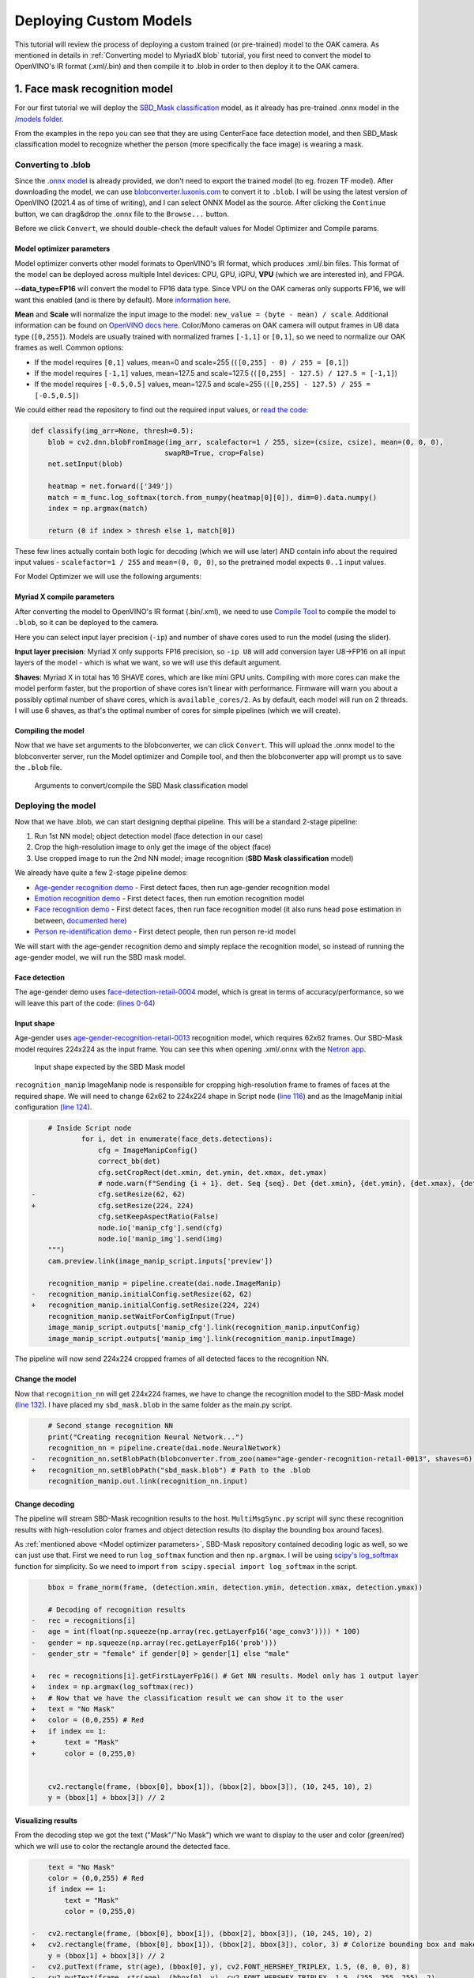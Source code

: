 Deploying Custom Models
=======================

This tutorial will review the process of deploying a custom trained (or pre-trained) model to the OAK camera.
As mentioned in  details in :ref:`Converting model to MyriadX blob` tutorial, you first need to convert the model to
OpenVINO's IR format (.xml/.bin) and then compile it to .blob in order to then deploy it to the OAK camera.

1. Face mask recognition model
------------------------------

For our first tutorial we will deploy the `SBD_Mask classification <https://github.com/sbdcv/sbd_mask>`__ model, as it
already has pre-trained .onnx model in the `/models folder <https://github.com/sbdcv/sbd_mask/tree/41c6730e6837f63c1285a0fb46f4a2143e02b7d2/model>`__.

From the examples in the repo you can see that they are using CenterFace face detection model, and then SBD_Mask
classification model to recognize whether the person (more specifically the face image) is wearing a mask.

Converting to .blob
^^^^^^^^^^^^^^^^^^^

Since the `.onnx model <https://github.com/sbdcv/sbd_mask/blob/41c6730e6837f63c1285a0fb46f4a2143e02b7d2/model/sbd_mask.onnx>`__
is already provided, we don't need to export the trained model (to eg. frozen TF model). After downloading the model,
we can use `blobconverter.luxonis.com <http://blobconverter.luxonis.com>`__ to convert it to ``.blob``. I will be using the latest
version of OpenVINO (2021.4 as of time of writing), and I can select ONNX Model as the source. After clicking the ``Continue``
button, we can drag&drop the .onnx file to the ``Browse...`` button.

.. image:: /_static/images/tutorials/deploying-custom-model/sbd-blobconverter.png

Before we click ``Convert``, we should double-check the default values for Model Optimizer and Compile params.

Model optimizer parameters
""""""""""""""""""""""""""

Model optimizer converts other model formats to OpenVINO's IR format, which produces .xml/.bin files. This format of
the model can be deployed across multiple Intel devices: CPU, GPU, iGPU, **VPU** (which we are interested in), and FPGA.

**--data_type=FP16** will convert the model to FP16 data type. Since VPU on the OAK cameras only supports FP16,
we will want this enabled (and is there by default). More `information here <https://docs.openvino.ai/2022.1/openvino_docs_MO_DG_FP16_Compression.html#doxid-openvino-docs-m-o-d-g-f-p16-compression>`__.

**Mean** and **Scale** will normalize the input image to the model: ``new_value = (byte - mean) / scale``. Additional
information can be found on `OpenVINO docs here <https://docs.openvino.ai/2022.1/openvino_docs_MO_DG_Additional_Optimization_Use_Cases.html#when-to-specify-mean-and-scale-values>`__.
Color/Mono cameras on OAK camera will output frames in U8 data type (``[0,255]``). Models are usually trained with
normalized frames ``[-1,1]`` or ``[0,1]``, so we need to normalize our OAK frames as well. Common options:

- If the model requires ``[0,1]`` values, mean=0 and scale=255 (``([0,255] - 0) / 255 = [0,1]``)
- If the model requires ``[-1,1]`` values, mean=127.5 and scale=127.5 (``([0,255] - 127.5) / 127.5 = [-1,1]``)
- If the model requires ``[-0.5,0.5]`` values, mean=127.5 and scale=255 (``([0,255] - 127.5) / 255 = [-0.5,0.5]``)

We could either read the repository to find out the required input values,
or `read the code <https://github.com/sbdcv/sbd_mask/blob/41c6730e6837f63c1285a0fb46f4a2143e02b7d2/deploy.py#L10-L19>`__:

.. code-block:: python

    def classify(img_arr=None, thresh=0.5):
        blob = cv2.dnn.blobFromImage(img_arr, scalefactor=1 / 255, size=(csize, csize), mean=(0, 0, 0),
                                    swapRB=True, crop=False)
        net.setInput(blob)

        heatmap = net.forward(['349'])
        match = m_func.log_softmax(torch.from_numpy(heatmap[0][0]), dim=0).data.numpy()
        index = np.argmax(match)

        return (0 if index > thresh else 1, match[0])

These few lines actually contain both logic for decoding (which we will use later) AND contain info about the required
input values - ``scalefactor=1 / 255`` and ``mean=(0, 0, 0)``, so the pretrained model expects ``0..1`` input values.

For Model Optimizer we will use the following arguments:

.. code-block::
    --data_type=FP16 --mean_values=[0,0,0] --scale_values=[255,255,255]

Myriad X compile parameters
"""""""""""""""""""""""""""

After converting the model to OpenVINO's IR format (.bin/.xml), we need to use `Compile Tool <https://docs.openvino.ai/2021.4/openvino_inference_engine_tools_compile_tool_README.html>`__
to compile the model to ``.blob``, so it can be deployed to the camera.

Here you can select input layer precision (``-ip``) and number of shave cores used to run the model (using the slider).

**Input layer precision**: Myriad X only supports FP16 precision, so ``-ip U8`` will add conversion layer U8->FP16
on all input layers of the model - which is what we want, so we will use this default argument.

**Shaves**: Myriad X in total has 16 SHAVE cores, which are like mini GPU units. Compiling with more cores can make
the model perform faster, but the proportion of shave cores isn't linear with performance. Firmware will warn you
about a possibly optimal number of shave cores, which is ``available_cores/2``. As by default, each model will run on
2 threads. I will use 6 shaves, as that's the optimal number of cores for simple pipelines (which we will create).

Compiling the model
"""""""""""""""""""

Now that we have set arguments to the blobconverter, we can click ``Convert``. This will upload the .onnx model
to the blobconverter server, run the Model optimizer and Compile tool, and then the blobconverter app will prompt us to save
the ``.blob`` file.

.. figure:: /_static/images/tutorials/deploying-custom-model/sbd-blobconverter-final.png

    Arguments to convert/compile the SBD Mask classification model

Deploying the model
^^^^^^^^^^^^^^^^^^^

Now that we have .blob, we can start designing depthai pipeline. This will be a standard 2-stage pipeline:

#. Run 1st NN model; object detection model (face detection in our case)
#. Crop the high-resolution image to only get the image of the object (face)
#. Use cropped image to run the 2nd NN model; image recognition (**SBD Mask classification** model)

We already have quite a few 2-stage pipeline demos:

- `Age-gender recognition demo <https://github.com/luxonis/depthai-experiments/tree/769029ea4e215d03f741bcf085d1bb6c94009856/gen2-age-gender>`__ - First detect faces, then run age-gender recognition model
- `Emotion recognition demo <https://github.com/luxonis/depthai-experiments/tree/769029ea4e215d03f741bcf085d1bb6c94009856/gen2-emotion-recognition>`__ - First detect faces, then run emotion recognition model
- `Face recognition demo <https://github.com/luxonis/depthai-experiments/tree/769029ea4e215d03f741bcf085d1bb6c94009856/gen2-face-recognition>`__ - First detect faces, then run face recognition model (it also runs head pose estimation in between, `documented here <https://github.com/luxonis/depthai-experiments/tree/769029ea4e215d03f741bcf085d1bb6c94009856/gen2-face-recognition#how-it-works>`__)
- `Person re-identification demo <https://github.com/luxonis/depthai-experiments/tree/769029ea4e215d03f741bcf085d1bb6c94009856/gen2-pedestrian-reidentification>`__ - First detect people, then run person re-id model

We will start with the age-gender recognition demo and simply replace the recognition model, so instead of running
the age-gender model, we will run the SBD mask model.

Face detection
""""""""""""""

The age-gender demo uses `face-detection-retail-0004 <https://docs.openvino.ai/2021.4/omz_models_model_face_detection_retail_0004.html>`__
model, which is great in terms of accuracy/performance, so we will leave this part of the code: (`lines 0-64 <https://github.com/luxonis/depthai-experiments/blob/769029ea4e215d03f741bcf085d1bb6c94009856/gen2-age-gender/main.py#L1-L64>`__)

Input shape
"""""""""""

Age-gender uses `age-gender-recognition-retail-0013 <https://docs.openvino.ai/latest/omz_models_model_age_gender_recognition_retail_0013.html>`__
recognition model, which requires 62x62 frames. Our SBD-Mask model requires 224x224 as the input frame. You can see
this when opening .xml/.onnx with the `Netron app <https://netron.app/>`__.

.. figure:: /_static/images/tutorials/deploying-custom-model/sbd-mask-netron.png

    Input shape expected by the SBD Mask model

``recognition_manip`` ImageManip node is responsible for cropping high-resolution frame to frames of faces at
the required shape. We will need to change 62x62 to 224x224 shape in Script node (`line 116 <https://github.com/luxonis/depthai-experiments/blob/769029ea4e215d03f741bcf085d1bb6c94009856/gen2-age-gender/main.py#L116>`__)
and as the ImageManip initial configuration (`line 124 <https://github.com/luxonis/depthai-experiments/blob/769029ea4e215d03f741bcf085d1bb6c94009856/gen2-age-gender/main.py#L124>`__).

.. code-block:: diff

        # Inside Script node
                for i, det in enumerate(face_dets.detections):
                    cfg = ImageManipConfig()
                    correct_bb(det)
                    cfg.setCropRect(det.xmin, det.ymin, det.xmax, det.ymax)
                    # node.warn(f"Sending {i + 1}. det. Seq {seq}. Det {det.xmin}, {det.ymin}, {det.xmax}, {det.ymax}")
    -               cfg.setResize(62, 62)
    +               cfg.setResize(224, 224)
                    cfg.setKeepAspectRatio(False)
                    node.io['manip_cfg'].send(cfg)
                    node.io['manip_img'].send(img)
        """)
        cam.preview.link(image_manip_script.inputs['preview'])

        recognition_manip = pipeline.create(dai.node.ImageManip)
    -   recognition_manip.initialConfig.setResize(62, 62)
    +   recognition_manip.initialConfig.setResize(224, 224)
        recognition_manip.setWaitForConfigInput(True)
        image_manip_script.outputs['manip_cfg'].link(recognition_manip.inputConfig)
        image_manip_script.outputs['manip_img'].link(recognition_manip.inputImage)

The pipeline will now send 224x224 cropped frames of all detected faces to the recognition NN.

Change the model
""""""""""""""""

Now that ``recognition_nn`` will get 224x224 frames, we have to change the recognition model to the SBD-Mask
model (`line 132 <https://github.com/luxonis/depthai-experiments/blob/769029ea4e215d03f741bcf085d1bb6c94009856/gen2-age-gender/main.py#L132>`__).
I have placed my ``sbd_mask.blob`` in the same folder as the main.py script.

.. code-block:: diff

        # Second stange recognition NN
        print("Creating recognition Neural Network...")
        recognition_nn = pipeline.create(dai.node.NeuralNetwork)
    -   recognition_nn.setBlobPath(blobconverter.from_zoo(name="age-gender-recognition-retail-0013", shaves=6))
    +   recognition_nn.setBlobPath("sbd_mask.blob") # Path to the .blob
        recognition_manip.out.link(recognition_nn.input)

Change decoding
"""""""""""""""

The pipeline will stream SBD-Mask recognition results to the host. ``MultiMsgSync.py`` script will sync
these recognition results with high-resolution color frames and object detection results (to display the
bounding box around faces).

As :ref:`mentioned above <Model optimizer parameters>`, SBD-Mask repository contained decoding logic as well, so
we can just use that. First we need to run ``log_softmax`` function and then ``np.argmax``. I will be using
`scipy's log_softmax <https://docs.scipy.org/doc/scipy/reference/generated/scipy.special.log_softmax.html>`__
function for simplicity. So we need to import ``from scipy.special import log_softmax`` in the script.

.. code-block:: diff

        bbox = frame_norm(frame, (detection.xmin, detection.ymin, detection.xmax, detection.ymax))

        # Decoding of recognition results
    -   rec = recognitions[i]
    -   age = int(float(np.squeeze(np.array(rec.getLayerFp16('age_conv3')))) * 100)
    -   gender = np.squeeze(np.array(rec.getLayerFp16('prob')))
    -   gender_str = "female" if gender[0] > gender[1] else "male"

    +   rec = recognitions[i].getFirstLayerFp16() # Get NN results. Model only has 1 output layer
    +   index = np.argmax(log_softmax(rec))
    +   # Now that we have the classification result we can show it to the user
    +   text = "No Mask"
    +   color = (0,0,255) # Red
    +   if index == 1:
    +       text = "Mask"
    +       color = (0,255,0)


        cv2.rectangle(frame, (bbox[0], bbox[1]), (bbox[2], bbox[3]), (10, 245, 10), 2)
        y = (bbox[1] + bbox[3]) // 2

Visualizing results
"""""""""""""""""""

From the decoding step we got the text ("Mask"/"No Mask") which we want to display to the user and color (green/red)
which we will use to color the rectangle around the detected face.

.. code-block:: diff

        text = "No Mask"
        color = (0,0,255) # Red
        if index == 1:
            text = "Mask"
            color = (0,255,0)

    -   cv2.rectangle(frame, (bbox[0], bbox[1]), (bbox[2], bbox[3]), (10, 245, 10), 2)
    +   cv2.rectangle(frame, (bbox[0], bbox[1]), (bbox[2], bbox[3]), color, 3) # Colorize bounding box and make it thicker
        y = (bbox[1] + bbox[3]) // 2
    -   cv2.putText(frame, str(age), (bbox[0], y), cv2.FONT_HERSHEY_TRIPLEX, 1.5, (0, 0, 0), 8)
    -   cv2.putText(frame, str(age), (bbox[0], y), cv2.FONT_HERSHEY_TRIPLEX, 1.5, (255, 255, 255), 2)
    -   cv2.putText(frame, gender_str, (bbox[0], y + 30), cv2.FONT_HERSHEY_TRIPLEX, 1.5, (0, 0, 0), 8)
    -   cv2.putText(frame, gender_str, (bbox[0], y + 30), cv2.FONT_HERSHEY_TRIPLEX, 1.5, (255, 255, 255), 2)
    +   cv2.putText(frame, text, (bbox[0], y + 30), cv2.FONT_HERSHEY_TRIPLEX, 1.5, (0, 0, 0), 8) # Display Mask/No Mask text
    +   cv2.putText(frame, text, (bbox[0], y + 30), cv2.FONT_HERSHEY_TRIPLEX, 1.5, (255, 255, 255), 2)
        if stereo:
            # You could also get detection.spatialCoordinates.x and detection.spatialCoordinates.y coordinates
            coords = "Z: {:.2f} m".format(detection.spatialCoordinates.z/1000)
            cv2.putText(frame, coords, (bbox[0], y + 60), cv2.FONT_HERSHEY_TRIPLEX, 1, (0, 0, 0), 8)
            cv2.putText(frame, coords, (bbox[0], y + 60), cv2.FONT_HERSHEY_TRIPLEX, 1, (255, 255, 255), 2)

Changing color order
""""""""""""""""""""

I noticed that the end result wasn't very accurate. This can be a result of variety of things (model is just inaccurate,
model lost accuracy due to quantization (INT32->FP16), incorrect mean/scale values, etc.), but I like to first check color
order. ColorCamera node will output BGR color order by default (on ``preview`` output). The model's accuracy won't be best
if you send BGR frames to it and it was trained on RGB frames - which was the issue here.

You can change ``preview``'s color order by adding this line:

.. code-block:: diff

        print("Creating Color Camera...")
        cam = pipeline.create(dai.node.ColorCamera)
        cam.setPreviewSize(1080, 1080)
        cam.setResolution(dai.ColorCameraProperties.SensorResolution.THE_1080_P)
        cam.setInterleaved(False)
        cam.setBoardSocket(dai.CameraBoardSocket.RGB)
    +   cam.setColorOrder(dai.ColorCameraProperties.ColorOrder.RGB)

Note that the **face detection model's accuracy will decrease** due to this change, as it expects BGR and will get RGB. The correct
way would be to specify --reverse_input_channels (`docs here <https://docs.openvino.ai/2022.1/openvino_docs_MO_DG_Additional_Optimization_Use_Cases.html#when-to-reverse-input-channels>`__)
argument with the `Model Optimizer <https://pypi.org/project/openvino-dev>`__, which is what was used to generate xml/bin files
that were uploaded to our `DepthAI Model Zoo <https://github.com/luxonis/depthai-model-zoo/tree/main/models/sbd_mask_classification_224x224>`__.

.. code-block::

    mo --input_model sbd_mask.onnx --data_type=FP16 --mean_values=[0,0,0] --scale_values=[255,255,255] --reverse_input_channels


End result
^^^^^^^^^^

You can view all changes we have made on `Github here <https://github.com/luxonis/depthai-experiments/commit/b72261dbe96ff56f73333b099e6274bd22d1fea9>`__.

.. raw:: html

    <div style="position: relative; padding-bottom: 56.25%; height: 0; overflow: hidden; max-width: 100%; height: auto;">
        <iframe src="https://www.youtube.com/embed/Z61BTUCgGWU" frameborder="0" allowfullscreen style="position: absolute; top: 0; left: 0; width: 100%; height: 100%;"></iframe>
    </div>

You might have noticed that face detection isn't perfect when I have a mask on the face. That's probably due to RGB/BGR issue
mentioned :ref:`above <Changing color order>`. It's also likely the accuracy drops because the `face-detection-retail-0004 <https://docs.openvino.ai/2021.4/omz_models_model_face_detection_retail_0004.html>`__
model wasn't trained on images that had faces covered with masks. The lighting on my face also wasn't the best.
We might get better results if we used `ObjectTracker node <https://docs.luxonis.com/projects/api/en/latest/components/nodes/object_tracker/>`__
to track faces, but that's out of the scope of this tutorial.


